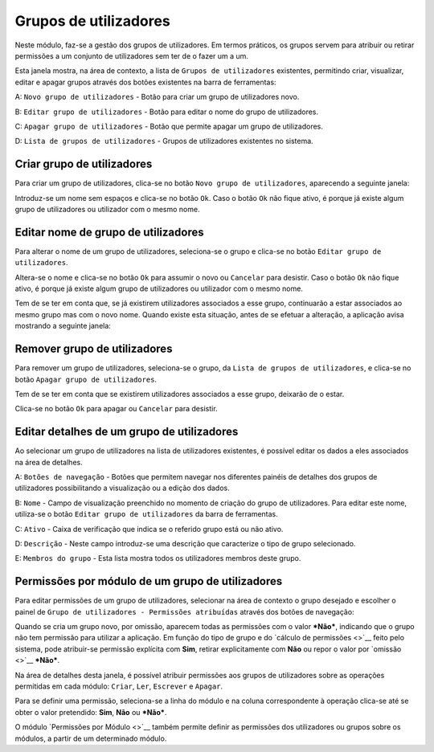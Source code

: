Grupos de utilizadores
======================

Neste módulo, faz-se a gestão dos grupos de utilizadores. Em termos
práticos, os grupos servem para atribuir ou retirar permissões a um
conjunto de utilizadores sem ter de o fazer um a um.

|image0|

Esta janela mostra, na área de contexto, a lista de
``Grupos de utilizadores`` existentes, permitindo criar, visualizar,
editar e apagar grupos através dos botões existentes na barra de
ferramentas:

A: ``Novo grupo de utilizadores`` - Botão para criar um grupo de
utilizadores novo.

B: ``Editar grupo de utilizadores`` - Botão para editar o nome do grupo
de utilizadores.

C: ``Apagar grupo de utilizadores`` - Botão que permite apagar um grupo
de utilizadores.

D: ``Lista de grupos de utilizadores`` - Grupos de utilizadores
existentes no sistema.

Criar grupo de utilizadores
---------------------------

Para criar um grupo de utilizadores, clica-se no botão
``Novo grupo de utilizadores``, aparecendo a seguinte janela:

|image1|

Introduz-se um nome sem espaços e clica-se no botão ``Ok``. Caso o botão
``Ok`` não fique ativo, é porque já existe algum grupo de utilizadores
ou utilizador com o mesmo nome.

Editar nome de grupo de utilizadores
------------------------------------

Para alterar o nome de um grupo de utilizadores, seleciona-se o grupo e
clica-se no botão ``Editar grupo de utilizadores``.

|image2|

Altera-se o nome e clica-se no botão ``Ok`` para assumir o novo ou
``Cancelar`` para desistir. Caso o botão ``Ok`` não fique ativo, é
porque já existe algum grupo de utilizadores ou utilizador com o mesmo
nome.

Tem de se ter em conta que, se já existirem utilizadores associados a
esse grupo, continuarão a estar associados ao mesmo grupo mas com o novo
nome. Quando existe esta situação, antes de se efetuar a alteração, a
aplicação avisa mostrando a seguinte janela:

|image3|

Remover grupo de utilizadores
-----------------------------

Para remover um grupo de utilizadores, seleciona-se o grupo, da
``Lista de grupos de utilizadores``, e clica-se no botão
``Apagar grupo de utilizadores``.

Tem de se ter em conta que se existirem utilizadores associados a esse
grupo, deixarão de o estar.

|image4|

Clica-se no botão ``Ok`` para apagar ou ``Cancelar`` para desistir.

Editar detalhes de um grupo de utilizadores
-------------------------------------------

Ao selecionar um grupo de utilizadores na lista de utilizadores
existentes, é possível editar os dados a eles associados na área de
detalhes.

|image5|

A: ``Botões de navegação`` - Botões que permitem navegar nos diferentes
painéis de detalhes dos grupos de utilizadores possibilitando a
visualização ou a edição dos dados.

B: ``Nome`` - Campo de visualização preenchido no momento de criação do
grupo de utilizadores. Para editar este nome, utiliza-se o botão
``Editar grupo de utilizadores`` da barra de ferramentas.

C: ``Ativo`` - Caixa de verificação que indica se o referido grupo está
ou não ativo.

D: ``Descrição`` - Neste campo introduz-se uma descrição que caracterize
o tipo de grupo selecionado.

E: ``Membros do grupo`` - Esta lista mostra todos os utilizadores
membros deste grupo.

Permissões por módulo de um grupo de utilizadores
-------------------------------------------------

Para editar permissões de um grupo de utilizadores, selecionar na área
de contexto o grupo desejado e escolher o painel de
``Grupo de utilizadores - Permissões atribuídas`` através dos botões de
navegação:

|image6|

Quando se cria um grupo novo, por omissão, aparecem todas as permissões
com o valor ***Não***, indicando que o grupo não tem permissão para
utilizar a aplicação. Em função do tipo de grupo e do `cálculo de
permissões <>`__ feito pelo sistema, pode atribuir-se permissão
explícita com **Sim**, retirar explicitamente com **Não** ou repor o
valor por `omissão <>`__ ***Não***.

Na área de detalhes desta janela, é possível atribuir permissões aos
grupos de utilizadores sobre as operações permitidas em cada módulo:
``Criar``, ``Ler``, ``Escrever`` e ``Apagar``.

Para se definir uma permissão, seleciona-se a linha do módulo e na
coluna correspondente à operação clica-se até se obter o valor
pretendido: **Sim**, **Não** ou ***Não***.

O módulo `Permissões por Módulo <>`__ também permite definir as
permissões dos utilizadores ou grupos sobre os módulos, a partir de um
determinado módulo.

.. |image0| image:: _static/images/grupos.jpg
   :width: 300px
.. |image1| image:: _static/images/novogrupoutilizador.png
   :width: 200px
.. |image2| image:: _static/images/editargrupoutilizador.png
   :width: 200px
.. |image3| image:: _static/images/editargrupoutilizadoraviso.png
   :width: 300px
.. |image4| image:: _static/images/removergrupoutilizador.png
   :width: 250px
.. |image5| image:: _static/images/gruposdetalhes.jpg
   :width: 500px
.. |image6| image:: _static/images/permissoes.png
   :width: 500px

